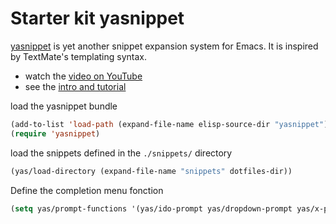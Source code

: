 * Starter kit yasnippet
[[http://code.google.com/p/yasnippet/][yasnippet]] is yet another snippet expansion system for Emacs.  It is
inspired by TextMate's templating syntax.
- watch the [[http://www.youtube.com/watch?v=vOj7btx3ATg][video on YouTube]]
- see the [[http://yasnippet.googlecode.com/svn/trunk/doc/index.html][intro and tutorial]]

load the yasnippet bundle
#+begin_src emacs-lisp
  (add-to-list 'load-path (expand-file-name elisp-source-dir "yasnippet"))
  (require 'yasnippet)
#+end_src

load the snippets defined in the =./snippets/= directory
#+begin_src emacs-lisp
  (yas/load-directory (expand-file-name "snippets" dotfiles-dir))
#+end_src

Define the completion menu fonction
#+begin_src emacs-lisp
  (setq yas/prompt-functions '(yas/ido-prompt yas/dropdown-prompt yas/x-prompt yas/completing-promp yas/no-prompt))
#+end_src
